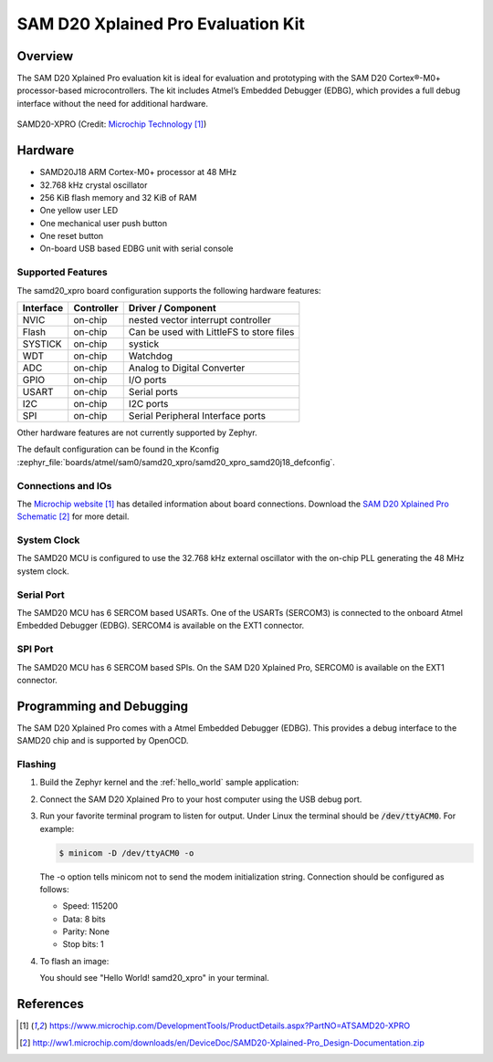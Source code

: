 .. _samd20_xpro:

SAM D20 Xplained Pro Evaluation Kit
###################################

Overview
********

The SAM D20 Xplained Pro evaluation kit is ideal for evaluation and
prototyping with the SAM D20 Cortex®-M0+ processor-based
microcontrollers. The kit includes Atmel’s Embedded Debugger (EDBG),
which provides a full debug interface without the need for additional
hardware.

.. figure:: img/atsamd20_xpro.jpg
    :width: 500px
    :align: center
    :alt: SAMD20-XPRO

    SAMD20-XPRO (Credit: `Microchip Technology`_)

Hardware
********

- SAMD20J18 ARM Cortex-M0+ processor at 48 MHz
- 32.768 kHz crystal oscillator
- 256 KiB flash memory and 32 KiB of RAM
- One yellow user LED
- One mechanical user push button
- One reset button
- On-board USB based EDBG unit with serial console

Supported Features
==================

The samd20_xpro board configuration supports the following hardware
features:

.. list-table::
    :header-rows: 1

    * - Interface
      - Controller
      - Driver / Component
    * - NVIC
      - on-chip
      - nested vector interrupt controller
    * - Flash
      - on-chip
      - Can be used with LittleFS to store files
    * - SYSTICK
      - on-chip
      - systick
    * - WDT
      - on-chip
      - Watchdog
    * - ADC
      - on-chip
      - Analog to Digital Converter
    * - GPIO
      - on-chip
      - I/O ports
    * - USART
      - on-chip
      - Serial ports
    * - I2C
      - on-chip
      - I2C ports
    * - SPI
      - on-chip
      - Serial Peripheral Interface ports

Other hardware features are not currently supported by Zephyr.

The default configuration can be found in the Kconfig
:zephyr_file:`boards/atmel/sam0/samd20_xpro/samd20_xpro_samd20j18_defconfig`.

Connections and IOs
===================

The `Microchip website`_ has detailed information about board
connections. Download the `SAM D20 Xplained Pro Schematic`_ for more detail.

System Clock
============

The SAMD20 MCU is configured to use the 32.768 kHz external oscillator
with the on-chip PLL generating the 48 MHz system clock.

Serial Port
===========

The SAMD20 MCU has 6 SERCOM based USARTs. One of the USARTs
(SERCOM3) is connected to the onboard Atmel Embedded Debugger (EDBG).
SERCOM4 is available on the EXT1 connector.

SPI Port
========

The SAMD20 MCU has 6 SERCOM based SPIs. On the SAM D20 Xplained Pro,
SERCOM0 is available on the EXT1 connector.

Programming and Debugging
*************************

The SAM D20 Xplained Pro comes with a Atmel Embedded Debugger (EDBG).  This
provides a debug interface to the SAMD20 chip and is supported by
OpenOCD.

Flashing
========

#. Build the Zephyr kernel and the :ref:`hello_world` sample application:

   .. zephyr-app-commands::
      :zephyr-app: samples/hello_world
      :board: samd20_xpro
      :goals: build
      :compact:

#. Connect the SAM D20 Xplained Pro to your host computer using the USB debug
   port.

#. Run your favorite terminal program to listen for output. Under Linux the
   terminal should be :code:`/dev/ttyACM0`. For example:

   .. code-block:: console

      $ minicom -D /dev/ttyACM0 -o

   The -o option tells minicom not to send the modem initialization
   string. Connection should be configured as follows:

   - Speed: 115200
   - Data: 8 bits
   - Parity: None
   - Stop bits: 1

#. To flash an image:

   .. zephyr-app-commands::
      :zephyr-app: samples/hello_world
      :board: samd20_xpro
      :goals: flash
      :compact:

   You should see "Hello World! samd20_xpro" in your terminal.

References
**********

.. target-notes::

.. _Microchip Technology:
    https://www.microchip.com/DevelopmentTools/ProductDetails.aspx?PartNO=ATSAMD20-XPRO

.. _Microchip website:
    https://www.microchip.com/DevelopmentTools/ProductDetails.aspx?PartNO=ATSAMD20-XPRO

.. _SAM D20 Xplained Pro Schematic:
    http://ww1.microchip.com/downloads/en/DeviceDoc/SAMD20-Xplained-Pro_Design-Documentation.zip
